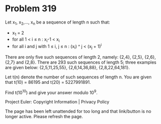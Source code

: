 *   Problem 319

   Let x_1, x_2,..., x_n be a sequence of length n such that:

     * x_1 = 2
     * for all 1 < i ≤ n : x_i-1 < x_i
     * for all i and j with 1 ≤ i, j ≤ n : (x_i) ^ j < (x_j + 1)^i

   There are only five such sequences of length 2, namely: {2,4}, {2,5},
   {2,6}, {2,7} and {2,8}.
   There are 293 such sequences of length 5; three examples are given below:
   {2,5,11,25,55}, {2,6,14,36,88}, {2,8,22,64,181}.

   Let t(n) denote the number of such sequences of length n.
   You are given that t(10) = 86195 and t(20) = 5227991891.

   Find t(10^10) and give your answer modulo 10^9.

   Project Euler: Copyright Information | Privacy Policy

   The page has been left unattended for too long and that link/button is no
   longer active. Please refresh the page.

